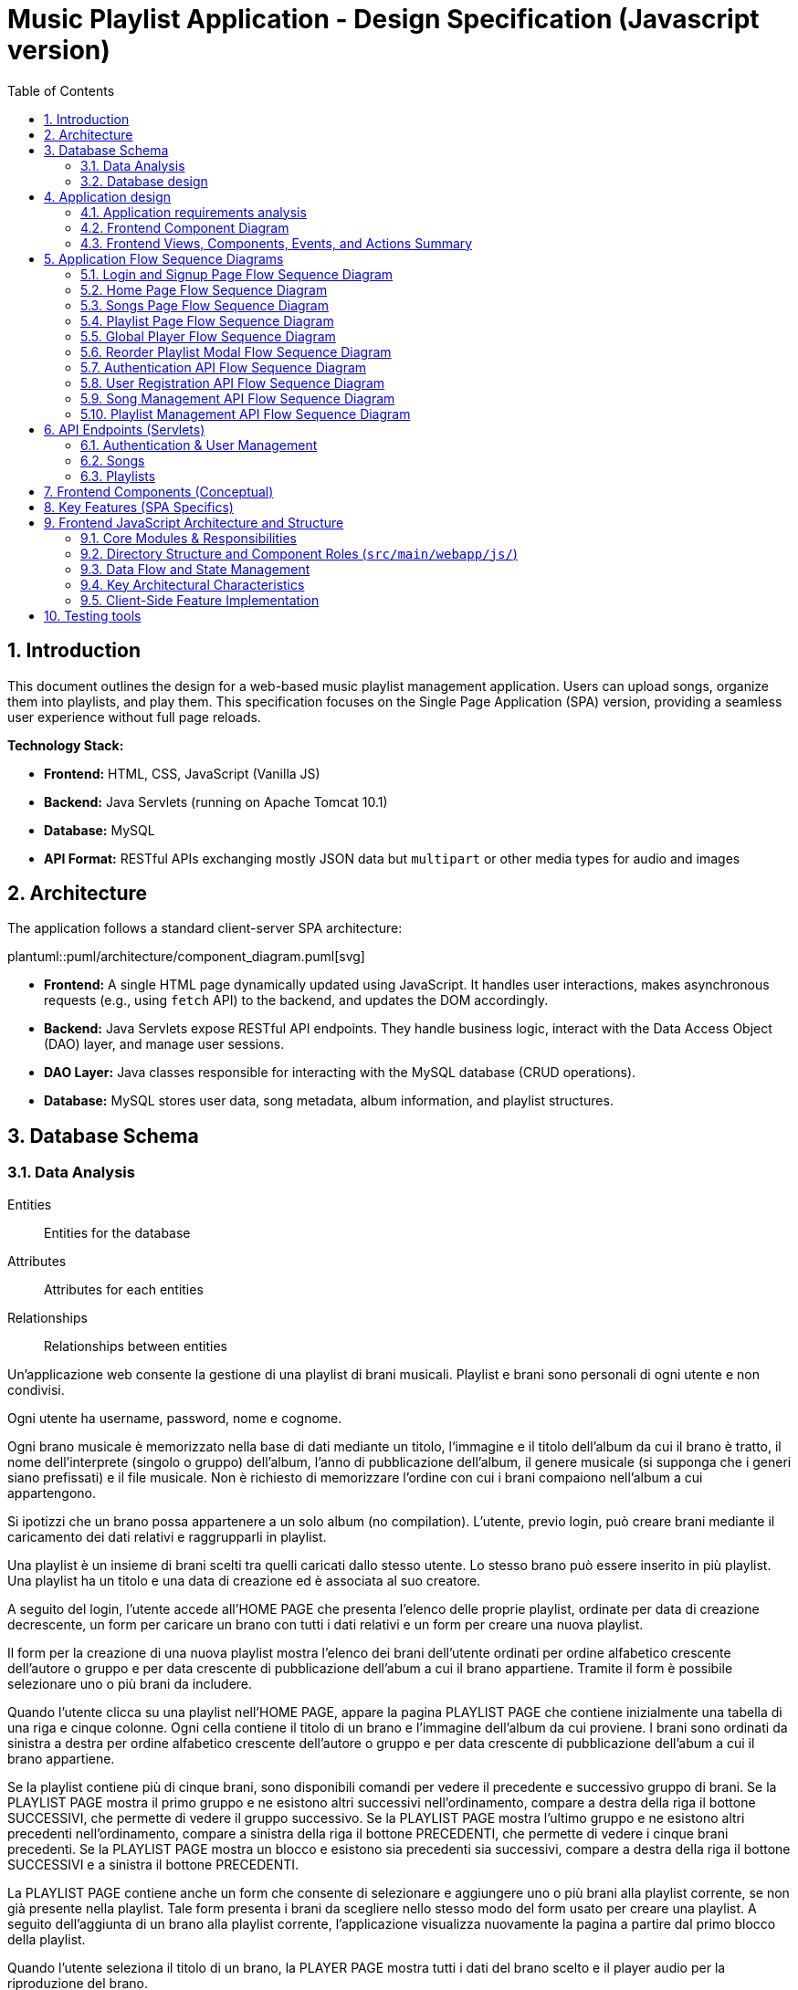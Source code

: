 = Music Playlist Application - Design Specification (Javascript version)
:sectnums: |,all|
:doctype: book
:title-logo-image: image:resources/SpolifyIcon.png[top=25%,align=center,pdfwidth=40vw]
:toc: auto
:icons: font
:source-highlighter: coderay

== Introduction

This document outlines the design for a web-based music playlist management application. Users can upload songs, organize them into playlists, and play them. This specification focuses on the Single Page Application (SPA) version, providing a seamless user experience without full page reloads.

*Technology Stack:*

* *Frontend:* HTML, CSS, JavaScript (Vanilla JS)
* *Backend:* Java Servlets (running on Apache Tomcat 10.1)
* *Database:* MySQL
* *API Format:* RESTful APIs exchanging mostly JSON data but `multipart` or other media types for audio and images

== Architecture

The application follows a standard client-server SPA architecture:

plantuml::puml/architecture/component_diagram.puml[svg]

* *Frontend:* A single HTML page dynamically updated using JavaScript. It handles user interactions, makes asynchronous requests (e.g., using `fetch` API) to the backend, and updates the DOM accordingly.
* *Backend:* Java Servlets expose RESTful API endpoints. They handle business logic, interact with the Data Access Object (DAO) layer, and manage user sessions.
* *DAO Layer:* Java classes responsible for interacting with the MySQL database (CRUD operations).
* *Database:* MySQL stores user data, song metadata, album information, and playlist structures.

<<<

== Database Schema

=== Data Analysis

====
Entities:: [.entities]#Entities for the database#
Attributes:: [.attributes]#Attributes for each entities#
Relationships:: [.relationships]#Relationships between entities#
====

Un’applicazione web consente la gestione di una playlist di brani musicali.
[.entities]#Playlist e brani# sono [.relationships]#personali# di ogni [.entities]#utente# e [.relationships]#non condivisi#.

Ogni utente ha [.attributes]#username, password, nome e cognome#.

Ogni brano musicale è memorizzato nella base di dati mediante un [.attributes]#titolo#, l‘[.attributes]#immagine e il titolo# dell’[.entities]#album# da cui il brano è [.relationships]#tratto#, il [.attributes]#nome dell’interprete# (singolo o gruppo) dell’album, l’[.attributes]#anno di pubblicazione# dell’album, il [.attributes]#genere musicale# (si supponga che i generi siano prefissati) e il [.attributes]#file musicale#.
Non è richiesto di memorizzare l’ordine con cui i brani compaiono nell’album a cui appartengono.

Si ipotizzi che un brano possa [.relationships]#appartenere# a un solo album (no compilation).
L’utente, previo login, può [.relationships]#creare# brani mediante il caricamento dei dati relativi e raggrupparli in playlist.

Una playlist è un insieme di brani [.relationships]#scelti# tra quelli caricati dallo stesso utente.
Lo stesso brano può essere [.relationships]#inserito in più# playlist.
Una playlist ha un [.attributes]#titolo# e una [.attributes]#data di creazione# ed è [.relationships]#associata# al suo creatore.

A seguito del login, l’utente accede all’HOME PAGE che presenta l’elenco delle proprie playlist, ordinate per data di creazione decrescente, un form per caricare un brano con tutti i dati relativi e un form per creare una nuova playlist.

Il form per la creazione di una nuova playlist mostra l’elenco dei brani dell’utente ordinati per ordine alfabetico crescente dell’autore o gruppo e per data crescente di pubblicazione dell’abum a cui il brano appartiene.
Tramite il form è possibile selezionare uno o più brani da includere.

Quando l’utente clicca su una playlist nell’HOME PAGE, appare la pagina PLAYLIST PAGE che contiene inizialmente una tabella di una riga e cinque colonne.
Ogni cella contiene il titolo di un brano e l’immagine dell’album da cui proviene.
I brani sono ordinati da sinistra a destra per ordine alfabetico crescente dell’autore o gruppo e per data crescente di pubblicazione dell’abum a cui il brano appartiene.

Se la playlist contiene più di cinque brani, sono disponibili comandi per vedere il precedente e successivo gruppo di brani.
Se la PLAYLIST PAGE mostra il primo gruppo e ne esistono altri successivi nell’ordinamento, compare a destra della riga il bottone SUCCESSIVI, che permette di vedere il gruppo successivo.
Se la PLAYLIST PAGE mostra l’ultimo gruppo e ne esistono altri precedenti nell’ordinamento, compare a sinistra della riga il bottone PRECEDENTI, che permette di vedere i cinque brani precedenti.
Se la PLAYLIST PAGE mostra un blocco e esistono sia precedenti sia successivi, compare a destra della riga il bottone SUCCESSIVI e a sinistra il bottone PRECEDENTI.

La PLAYLIST PAGE contiene anche un form che consente di selezionare e aggiungere uno o più brani alla playlist corrente, se non già presente nella playlist.
Tale form presenta i brani da scegliere nello stesso modo del form usato per creare una playlist.
A seguito dell’aggiunta di un brano alla playlist corrente, l’applicazione visualizza nuovamente la pagina a partire dal primo blocco della playlist.

Quando l’utente seleziona il titolo di un brano, la PLAYER PAGE mostra tutti i dati del brano scelto e il player audio per la riproduzione del brano.

<<<

=== Database design

The database consists of the following tables:

plantuml::puml/architecture/erd.puml[svg]

* *User:* Stores user credentials and basic information.

[source, SQL]
----
CREATE TABLE `User` (
  `idUser` binary(16) NOT NULL,
  `username` varchar(100) NOT NULL,
  `password` varchar(100) NOT NULL,
  `name` varchar(100) DEFAULT NULL,
  `surname` varchar(100) DEFAULT NULL,
  PRIMARY KEY (`idUser`),
  UNIQUE KEY `username_UNIQUE` (`username`)
)
----

* *Album:* Stores album details.

[source, SQL]
----
CREATE TABLE `Album` (
  `idAlbum` int NOT NULL AUTO_INCREMENT,
  `name` varchar(100) NOT NULL,
  `year` int NOT NULL,
  `artist` varchar(100) NOT NULL,
  `image` varchar(255) DEFAULT NULL,
  `idUser` binary(16) NOT NULL,
  PRIMARY KEY (`idAlbum`),
  UNIQUE KEY `unique_name_per_user` (`name`,`idUser`),
  KEY `fk_Album_1_idx` (`idUser`),
  CONSTRAINT `fk_Album_1` FOREIGN KEY (`idUser`) REFERENCES `User` (`idUser`) ON DELETE CASCADE ON UPDATE CASCADE
)
----

* *Song:* Stores song metadata and file paths.

[source, SQL]
----
CREATE TABLE `Song` (
  `idSong` int NOT NULL AUTO_INCREMENT,
  `title` varchar(100) NOT NULL,
  `idAlbum` int NOT NULL,
  `genre` varchar(100) DEFAULT NULL,
  `audioFile` varchar(255) NOT NULL,
  `idUser` binary(16) NOT NULL,
  PRIMARY KEY (`idSong`),
  KEY `fk_Song_2_idx` (`idAlbum`),
  KEY `fk_Song_1_idx` (`idUser`),
  CONSTRAINT `fk_Song_1` FOREIGN KEY (`idUser`) REFERENCES `User` (`idUser`) ON DELETE CASCADE ON UPDATE CASCADE,
  CONSTRAINT `fk_Song_2` FOREIGN KEY (`idAlbum`) REFERENCES `Album` (`idAlbum`) ON DELETE CASCADE ON UPDATE CASCADE
)
----

* *playlist_metadata:* Stores playlist metadata.

[source, SQL]
----
CREATE TABLE `playlist_metadata` (
  `idPlaylist` int NOT NULL AUTO_INCREMENT,
  `name` varchar(100) NOT NULL,
  `birthday` timestamp NOT NULL DEFAULT CURRENT_TIMESTAMP,
  `idUser` binary(16) NOT NULL,
  PRIMARY KEY (`idPlaylist`),
  UNIQUE KEY `unique_playlist_per_user` (`idUser`,`name`),
  KEY `fk_playlist-metadata_1_idx` (`idUser`),
  CONSTRAINT `fk_playlist-metadata_1` FOREIGN KEY (`idUser`) REFERENCES `User` (`idUser`) ON DELETE CASCADE ON UPDATE CASCADE
)
----

* *playlist_content:* Joining table for the N-N relationship between `playlist_metadata` and `Song`.

[source, SQL]
----
CREATE TABLE `playlist_content` (
  `idPlaylist` int NOT NULL,
  `idSong` int NOT NULL,
  PRIMARY KEY (`idPlaylist`,`idSong`),
  UNIQUE KEY `unique_playlist_and_song` (`idSong`,`idPlaylist`),
  KEY `fk_playlist-content_1_idx` (`idSong`),
  KEY `fk_playlist-content_2_idx` (`idPlaylist`),
  CONSTRAINT `fk_playlist-content_1` FOREIGN KEY (`idSong`) REFERENCES `Song` (`idSong`) ON DELETE CASCADE ON UPDATE CASCADE,
  CONSTRAINT `fk_playlist-content_2` FOREIGN KEY (`idPlaylist`) REFERENCES `playlist_metadata` (`idPlaylist`) ON DELETE CASCADE ON UPDATE CASCADE
)
----

NOTE: The 'year' for a song is derived from its associated Album's year.

<<<

== Application design

=== Application requirements analysis

====
Pages (views):: [.pages]#The views for the front end#
View components:: [.components]#The view components for each view#
Events:: [.events]#The events needed to handle#
Actions:: [.actions]#The user actions to capture#
====

Un’applicazione web consente la gestione di una playlist di brani musicali.
Playlist e brani sono personali di ogni utente e non condivisi.

Ogni utente ha username, password, nome e cognome.

Ogni brano musicale è memorizzato nella base di dati mediante un titolo, l‘immagine e il titolo dell’album da cui il brano è tratto, il nome dell’interprete (singolo o gruppo) dell’album, l’anno di pubblicazione dell’album, il genere musicale (si supponga che i generi siano prefissati) e il file musicale.
Non è richiesto di memorizzare l’ordine con cui i brani compaiono nell’album a cui appartengono.

Si ipotizzi che un brano possa appartenere a un solo album (no compilation).
L’utente, previo login, può creare brani mediante il caricamento dei dati relativi e raggrupparli in playlist.

Una playlist è un insieme di brani scelti tra quelli caricati dallo stesso utente.
Lo stesso brano può essere inserito in più playlist.
Una playlist ha un titolo e una data di creazione ed è associata al suo creatore.

A seguito del [.events]##lo##[.actions]##gin##, l’utente accede all’[.pages]#HOME PAGE# che presenta l’[.components]#elenco delle proprie playlist#, ordinate per data di creazione decrescente, un [.components]#form per caricare un brano# con tutti i dati relativi e un [.components]#form per creare una nuova playlist#.

[.components]#Il form per la# [.events]#creazione# di una nuova playlist mostra l’[.components]#elenco dei brani# dell’utente ordinati per ordine alfabetico crescente dell’autore o gruppo e per data crescente di pubblicazione dell’abum a cui il brano appartiene.
Tramite il form è possibile [.actions]#selezionare uno o più brani# da includere.

Quando l’utente [.events]#clicca# [.actions]#su una playlist# nell’HOME PAGE, appare la pagina [.pages]#PLAYLIST PAGE# che contiene inizialmente [.components]#una tabella# di una riga e cinque colonne.
Ogni [.components]#cella contiene il titolo di un brano e l’immagine# dell’album da cui proviene.
I brani sono ordinati da sinistra a destra per ordine alfabetico crescente dell’autore o gruppo e per data crescente di pubblicazione dell’abum a cui il brano appartiene.

Se la playlist contiene più di cinque brani, sono disponibili comandi per vedere il [.events]#precedente e successivo# gruppo di brani.
Se la PLAYLIST PAGE mostra il primo gruppo e ne esistono altri successivi nell’ordinamento, compare a destra della riga il [.components]#bottone SUCCESSIVI#, che permette di vedere il gruppo successivo.
Se la PLAYLIST PAGE mostra l’ultimo gruppo e ne esistono altri precedenti nell’ordinamento, compare a sinistra della riga il [.components]#bottone PRECEDENTI#, che permette di vedere i cinque brani precedenti.
Se la PLAYLIST PAGE mostra un blocco e esistono sia precedenti sia successivi, compare a destra della riga il bottone SUCCESSIVI e a sinistra il bottone PRECEDENTI.

La PLAYLIST PAGE contiene anche un [.components]#form che consente di selezionare e aggiungere uno o più brani# alla playlist corrente, se non già presente nella playlist.
Tale form presenta i brani da scegliere nello stesso modo del form usato per creare una playlist.
A seguito dell’[.events]#aggiunta di un brano# alla playlist corrente, l’applicazione visualizza nuovamente la pagina a partire dal primo blocco della playlist.

Quando l’utente seleziona il titolo di un brano, la [.pages]#PLAYER PAGE# mostra tutti i [.components]#dati del brano# scelto e il [.components]#player audio# per la [.events]#riproduzione del brano#.

==== Javascript specific requirements

Si realizzi un’applicazione client server web che modifica le specifiche precedenti come segue:

* Dopo il login dell’utente, l’intera applicazione è realizzata con un’unica pagina.
* Ogni interazione dell’utente è gestita senza ricaricare completamente la pagina, ma produce l’[.events]#invocazione asincrona# del server e l’eventuale modifica del contenuto da aggiornare a seguito dell’evento.
* L’evento di [.events]#visualizzazione del blocco# precedente/successivo è gestito a lato client senza generare una
  richiesta al server.
* L’applicazione deve consentire all’utente di [.events]#riordinare le playlist# con un criterio personalizato diverso da
  quello di default.
  Dalla HOME con un link associato a ogni playlist si accede a una [.pages]#finestra modale RIORDINO#,
  che mostra la [.components]#lista completa dei brani# della playlist ordinati secondo il criterio corrente (personalizzato o di
  default).
  L’utente può [.actions]#trascinare# il titolo di un brano nell’elenco e di [.actions]#collocarlo# in una posizione diversa per
  realizzare l’ordinamento che desidera, senza invocare il server. Quando l’utente ha raggiunto l’ordinamento
  desiderato, usa un bottone [.events]#“salva ordinamento”#, per memorizzare la sequenza sul server. Ai successivi
  accessi, l’ordinamento personalizzato è usato al posto di quello di default. Un brano aggunto a una playlist
  con ordinamento personalizzato è inserito nell’ultima posizione.

==== Additional Implemented JavaScript Features

===== Functional Additions
* A [.components]#global, persistent audio player UI# is visible after login, featuring a dedicated interface and a [.events]#close button#.
* A [.pages]#dedicated "Songs" page# allows users to [.actions]#view a complete list# of all their tracks.
* The [.components]#main navigation bar# is dynamically populated with navigation links.
* [.actions]#Selecting a song# from any list (e.g., from the playlist view or Songs view) [.events]#dynamically activates# the global audio player functionality, updating its details and loading the audio track, rather than navigating to a separate static page for playback.
* The dynamically populated [.components]#main navigation bar# also includes a [.components]#logout button#; [.events]#clicking# this button [.actions]#initiates the logout process# by calling the relevant API service.

===== Non-Functional Aspects
* User session management utilizes `sessionStorage` for persistence of authenticated user data.
* For security, the DOMPurify library is used to [.actions]#sanitize inputs# before rendering them in the DOM.
* During page transitions managed by the router, a [.components]#visual loader# enhances user experience.
* The `apiService.js` module centralizes backend communication, implementing robust error handling via custom `ApiError` objects, and providing utility functions such as URL builders for media resources (song images and audio). This promotes maintainability and reusability.

<<<

=== Frontend Component Diagram

plantuml::puml/architecture/frontend_component_view_diagram.puml[svg]

=== Frontend Views, Components, Events, and Actions Summary

==== Global Components & Interactions (SPA Shell)

*Components:*

* [.components]#Global Navigation Bar#: Dynamically populated with "Home", "Songs" links, and "Logout" button.
* [.components]#Global Persistent Audio Player UI#: Displays song title, artist, album, year, genre, album cover, and HTML5 audio controls. Includes a close button.
* [.components]#Visual Loader#: Displayed during route transitions.

*Events/Actions:*

* [.events]#Navigation link click# in navbar: [.actions]#Routes to the corresponding view# (e.g., `home`, `songs`).
* [.events]#Logout button click# in navbar: [.actions]#Initiates user logout process#.
* [.events]#Song selection# (from any song list): [.actions]#Dynamically updates the Global Audio Player# with the selected song's details and loads its audio track. Player UI becomes visible if hidden.
* [.events]#Player Close Button click#: [.actions]#Hides the Global Audio Player UI#.
* Standard HTML5 audio player interactions (play, pause) within the Global Audio Player.

==== Login/Signup View (Routes: `#login`, `#signup`)

*Components:*

* [.components]#Login Form#: Inputs for username, password; submit button. Link to Signup.
* [.components]#Signup Form#: Inputs for username, password, name, surname; submit button. Link to Login.

*Events/Actions:*

* [.events]#Login Form submission#: [.actions]#Sends credentials to backend#.
* [.events]#Signup Form submission#: [.actions]#Sends user data to backend#.
* [.events]#"Switch to Signup/Login" link click#: [.actions]#Navigates to the other authentication form#.

==== Home View (Route: `#home`)

*Components:*

* [.components]#User's Playlist List#: Displays each playlist with its name. Includes a "Reorder" button/link for each playlist.
* [.components]#Song Upload Form#: Inputs for song title, genre, album title, album artist, album year, audio file, and optional album image. Submit button.
* [.components]#Playlist Creation Form#: Input for playlist name. [.components]#List of user's available songs# with checkboxes for selection. Submit button.

*Events/Actions:*

* [.events]#Playlist name click# in list: [.actions]#Navigates to the Playlist View# for that specific playlist (e.g., `playlist-123`).
* [.events]#"Reorder" button/link click# for a playlist: [.actions]#Opens the Reorder Modal# populated with songs from that playlist.
* [.events]#Song Upload Form submission#: [.actions]#Sends form data to backend#.
* [.events]#Playlist Creation Form submission#: [.actions]#Sends new playlist name and selected song IDs to backend#.

==== Songs View (Route: `#songs`)

*Components:*

* [.components]#Comprehensive List of User's Songs#: Displays all songs uploaded by the user, showing details like title, artist, and album.
* [.components]#Song Upload Form#: Inputs for song title, genre, album title, album artist, album year, audio file, and optional album image. Submit button.

*Events/Actions:*

* [.events]#Song item click/selection# in the list: [.actions]#Activates/updates the Global Persistent Audio Player# with the selected song's details and audio.
* [.events]#Song Upload Form submission#: [.actions]#Sends form data to backend#.

==== Playlist View (Route: `#playlist-:idplaylist`)

*Components:*

* [.components]#Playlist Song List#: Displays songs belonging to the selected playlist.
* [.components]#"Previous" and "Next" Pagination Buttons#: For client-side navigation through the playlist's songs.
* [.components]#Add Songs to Playlist Form#: [.components]#List of user's available songs# with checkboxes for selection. Submit button.

*Events/Actions:*

* [.events]#Song item click/selection# in the playlist: [.actions]#Activates/updates the Global Persistent Audio Player#.
* [.events]#"Previous"/"Next" button click#: [.actions]#Updates the displayed slice of songs# from the client-side cached list for the current playlist (client-side pagination).
* [.events]#Add Songs Form submission#: [.actions]#Sends selected song IDs to backend# to add to the current playlist.

==== Reorder Modal (Dialog)

*Components:*

* [.components]#Complete list of songs# for the selected playlist, with draggable items displaying song titles.
* [.components]#"Save Order" button#.
* [.components]#Close button#.
* [.components]#Cancel button#.

*Events/Actions:*

* [.events]#drag and drop song items# within the list: [.actions]#Client-side reordering of the song list display# (visual update of the order).
* [.events]#"Save Order" button click#: [.actions]#Sends the new sequence of song IDs to the backend#.
* [.events]#Close button click#: [.actions]#Closes the modal# without saving changes.
* [.events]#Cancel button click#: [.actions]#Resets the current user unsaved order changes#.

<<<

== Application Flow Sequence Diagrams

This section details the various user interaction and backend API flows within the Music Playlist Application using sequence diagrams. Each diagram illustrates a specific process or functionality, showing the communication between frontend components, backend servlets, and data access objects.

=== Login and Signup Page Flow Sequence Diagram

This sequence diagram details the user interaction flow for both login and signup processes.

plantuml::puml/flows/login_signup_flow.puml[svg]

<<<

=== Home Page Flow Sequence Diagram

This sequence diagram outlines the sequence of events when a user navigates to the home page.

plantuml::puml/flows/home_page_flow.puml[svg]

<<<

=== Songs Page Flow Sequence Diagram

This sequence diagram illustrates the flow when a user navigates to the "Songs" page.

plantuml::puml/flows/songs_page_flow.puml[svg]

<<<

=== Playlist Page Flow Sequence Diagram

This sequence diagram details the interactions on the playlist page.

plantuml::puml/flows/playlist_page_flow.puml[svg]

<<<

=== Global Player Flow Sequence Diagram

This sequence diagram explains how the global audio player is activated and controlled.

plantuml::puml/flows/player_flow.puml[svg]

<<<

=== Reorder Playlist Modal Flow Sequence Diagram

This sequence diagram outlines the process of reordering songs within a playlist using a modal.

plantuml::puml/flows/reorder_modal_flow.puml[svg]

<<<

=== Authentication API Flow Sequence Diagram

This sequence diagram illustrates the backend API interactions for user authentication, including login, logout, and session status checking.

plantuml::puml/flows/auth_api_flow.puml[svg]

=== User Registration API Flow Sequence Diagram

This sequence diagram focuses on the backend API interaction for new user registration.

plantuml::puml/flows/user_api_flow.puml[svg]

<<<

=== Song Management API Flow Sequence Diagram

This sequence diagram details the backend API interactions for song management.

plantuml::puml/flows/song_api_flow.puml[svg]

<<<

=== Playlist Management API Flow Sequence Diagram

This sequence diagram illustrates the backend API interactions for playlist management.

plantuml::puml/flows/playlist_api_flow.puml[svg]

<<<

== API Endpoints (Servlets)

The backend will expose RESTful API endpoints, all prefixed with `/api/v1/`. The primary servlets and their functionalities are:

=== Authentication & User Management

* `POST /auth/login`: Authenticates an existing user.
====
*Request:* JSON.

plantuml::puml/api/login_request.puml[svg]

*Response (200 OK):* On success, returns JSON and sets an HTTP session cookie.

plantuml::puml/api/user_info_response.puml[svg]

*Error Responses:*

* `400 Bad Request`: Invalid input (e.g., missing fields, invalid format).
* `401 Unauthorized`: Incorrect credentials.
* `500 Internal Server Error`: Server-side error.
====

* `POST /users`: Registers a new user.
====
*Request:* JSON.

plantuml::puml/api/user_creation_request.puml[svg]

*Response (201 CREATED):* On success, returns JSON and sets an HTTP session cookie.

plantuml::puml/api/user_info_response.puml[svg]

*Error Responses:*

* `400 Bad Request`: Invalid input or validation errors.
* `409 Conflict`: Username already exists.
* `500 Internal Server Error`: Server-side error.
====

* `POST /auth/logout`: Logs out the currently authenticated user.
====
*Request:* No body required.

*Response (200 OK):* Returns JSON. Invalidates the user's HTTP session.

plantuml::puml/api/logout_response.puml[svg]

*Error Responses:*

* `500 Internal Server Error`: If an unexpected server error occurs during logout.
====

* `GET /auth/me`: Checks if the current user has an active session.
====
*Request:* No body required.

*Response (200 OK):* If a session is active, returns JSON.

plantuml::puml/api/user_info_response.puml[svg]

*Error Responses:*

* `401 Unauthorized`: No active session.
====

=== Songs

* `GET /songs`: Fetches all songs for the authenticated user.
====
*Request:* No body required.

*Response (200 OK):* JSON array of `SongWithAlbum` objects. Each object includes full song details and associated album details.

plantuml::puml/api/song_with_album_list_response.puml[svg]

*Error Responses:*

* `401 Unauthorized`: User not authenticated.
* `500 Internal Server Error`: Server-side error.
====

* `POST /songs`: Uploads a new song. If an album with the provided `albumTitle` doesn't exist for the user, a new album is created.
====
*Request:* `multipart/form-data` containing:

* `title` (text, required): The title of the song.
* `genre` (text, required): The genre of the song (must be one of the predefined values, see `GET /songs/genres`).
* `albumTitle` (text, required): The title of the album.
* `albumArtist` (text, required): The artist of the album.
* `albumYear` (number, required): The year of the album.
* `audioFile` (file, required): The audio file for the song (e.g., `audio.mp3`).
* `albumImage` (file, optional): The cover image for the album (e.g., `cover.jpg`). This is used if a new album is being created and this part is provided.

*Response (201 CREATED)*: JSON `SongWithAlbum` object representing the newly created song and its (potentially new) album.

plantuml::puml/api/song_with_album_response.puml[svg]

*Error Responses:*

* `400 Bad Request`: Invalid input (e.g., missing required fields, invalid genre, invalid year format, file processing error).
* `401 Unauthorized`: User not authenticated.
* `409 Conflict`: If a constraint violation occurs (e.g., song title already exists in the album for that user, though this specific check might vary based on DAO implementation).
* `500 Internal Server Error`: Server-side error (e.g., DAO exception, file storage issue).
====

* `GET /songs/genres`: Fetches all available song genres.
====
*Request:* No body required.

*Response (200 OK):* JSON array of objects, where each object has a `name` (e.g., "ROCK") and `description` (e.g., "Rock Music") for the genre.

plantuml::puml/api/genre_list_response.puml[svg]

*Error Responses:*

* `401 Unauthorized`: User not authenticated (if authentication is enforced for this endpoint, though typically it might be public).
* `500 Internal Server Error`: Server-side error.
====

* `GET /songs/{songId}`: Fetches details for a specific song, identified by `songId`.
====
*Request:* No body required.

*Response (200 OK):* JSON `SongWithAlbum` object containing full song details and associated album details.

plantuml::puml/api/song_with_album_response.puml[svg]

*Error Responses:*

* `400 Bad Request`: Invalid `songId` format.
* `401 Unauthorized`: User not authenticated.
* `404 Not Found`: Song not found or not owned by the user.
* `500 Internal Server Error`: Server-side error.
====

* `GET /songs/{songId}/audio`: Fetches the audio file for a specific song.
====
*Request:* No body required.

*Response (200 OK):* The audio file stream (e.g., `audio/mpeg`, `audio/ogg`) with appropriate `Content-Type` and `Content-Disposition` headers.

*Error Responses:*

* `400 Bad Request`: Invalid `songId` format.
* `401 Unauthorized`: User not authenticated.
* `404 Not Found`: Song not found, not owned by the user, or audio file is missing.
* `500 Internal Server Error`: Server-side error (e.g., error reading file).
====

* `GET /songs/{songId}/image`: Fetches the album cover image for the album associated with a specific song.
====
*Request:* No body required.

*Response (200 OK):* The image file stream (e.g., `image/jpeg`, `image/png`) with appropriate `Content-Type` and `Content-Disposition` headers.

*Error Responses:*

* `400 Bad Request`: Invalid `songId` format.
* `401 Unauthorized`: User not authenticated.
* `404 Not Found`: Song not found, album not found, not owned by the user, or image file is missing.
* `500 Internal Server Error`: Server-side error (e.g., error reading file).
====

=== Playlists

* `GET /playlists`: Fetches all playlists for the authenticated user.
====
*Request:* No body required.

*Response (200 OK):* JSON array of `Playlist` objects.

plantuml::puml/api/playlist_list_response.puml[svg]

*Error Responses:*

* `401 Unauthorized`: User not authenticated.
* `500 Internal Server Error`: Server-side error.
====

* `POST /playlists`: Creates a new playlist.
====
*Request:* JSON (songIds is optional, if provided must be an array of positive integers).

plantuml::puml/api/playlist_creation_request.puml[svg]

*Response (201 CREATED)*: On success, returns the created `Playlist` object.

plantuml::puml/api/playlist_response.puml[svg]

*Error Responses:*

* `400 Bad Request`: Invalid input (e.g., missing name, invalid name format, invalid song IDs).
* `401 Unauthorized`: User not authenticated.
* `409 Conflict`: Playlist name already exists for the user.
* `500 Internal Server Error`: Server-side error (e.g., DAO exception).
====

* `POST /playlists/{playlistId}/songs`: Adds one or more songs to an existing playlist.
====
*Request:* JSON. `songIds` must be a non-empty array of positive integers.

plantuml::puml/api/playlist_add_songs_request.puml[svg]

*Response (200 OK):* On successful processing, returns JSON:

plantuml::puml/api/add_songs_to_playlist_response.puml[svg]

*Error Responses:*

* `400 Bad Request`: Invalid JSON, missing/empty `songIds`, invalid song ID format.
* `401 Unauthorized`: User not authenticated.
* `403 Forbidden`: User does not own the playlist, or a specified song is not owned by the user.
* `404 Not Found`: Playlist with `+{playlistId}+` not found, or a specified song ID not found.
* `500 Internal Server Error`: Other server-side errors.
====

* `GET /playlists/{playlistId}/order`: Fetches the current order of songs for a specific playlist.
====
*Request:* No body required.

*Response (200 OK):* JSON array of song IDs representing the order.

plantuml::puml/api/song_id_list_response.puml[svg]

*Error Responses:*

* `400 Bad Request`: Invalid playlist ID format.
* `401 Unauthorized`: User not authenticated.
* `404 Not Found`: Playlist not found or user does not have access.
* `500 Internal Server Error`: Other server-side errors.
====

* `PUT /playlists/{playlistId}/order`: Updates the order of songs in a specific playlist.
====
*Request:* JSON array of song IDs in the desired new order. The list must contain all and only the song IDs currently in the playlist, without duplicates.

plantuml::puml/api/playlist_update_order_request.puml[svg]

*Response (200 OK):* JSON array of song IDs confirming the new order.

plantuml::puml/api/song_id_list_response.puml[svg]

*Error Responses:*

* `400 Bad Request`: Invalid JSON format, invalid playlist ID, song ID list does not match current playlist content (e.g., missing songs, extra songs, duplicate songs in request, invalid song IDs).
* `401 Unauthorized`: User not authenticated.
* `404 Not Found`: Playlist not found or user does not have access.
* `500 Internal Server Error`: Other server-side errors.
====

_Error Handling:_ APIs should return appropriate HTTP status codes (e.g., 200, 201, 400, 401, 403, 404, 500) and JSON error messages.

<<<

== Frontend Components (Conceptual)

The JavaScript SPA will manage different views/components, dynamically rendered within the main application container (`<main id="app">` in `index.html`):

* *Login/Signup View:* Forms for user authentication (`#login` route) and registration (`#signup` route). Managed by `loginHandler.js` and `loginView.js`.
* *Main Application Structure (Single Page):*
 ** *Navigation/Header:* Contains navigation links (e.g., "Home", "Songs" - managed by `app.js`) and a "Logout" button. User-specific information might be displayed within the content of authenticated views rather than fixed in the global header.
 ** *Home View (`#home` route):* Managed by `homeHandler.js` and `homeView.js`. This is the main landing page after login. It displays:
  *** The user's playlists, sorted by creation date (descending). Each playlist entry links to its specific Playlist View and provides access to the Reorder Modal.
  *** A form for uploading new songs.
  *** A form for creating new playlists, including a list of the user's available songs (sorted alphabetically by artist, then by album year) to select from.
 ** *Songs View (`#songs` route):* Managed by `songsHandler.js` and `songsView.js`. This view displays a comprehensive list of all songs uploaded by the user. Selecting a song from this list will trigger the Player Functionality.
 ** *Playlist View (`#playlist-:idplaylist` route):* Managed by `playlistHandler.js` and `playlistView.js`. Accessed by selecting a specific playlist from the Home View. It displays:
  *** Songs belonging to the selected playlist, presented 5 at a time. The songs are initially displayed according to their default order (alphabetically by artist/group, then by album publication year ascending) or a previously saved custom order.
  *** "Previous" and "Next" buttons for client-side pagination through the playlist's songs.
  *** A form to add more songs (from the user's collection) to the current playlist. After new songs are added, the view refreshes, typically displaying the first page/block of songs.
 ** *Player Functionality:* This is not a static "section" but a dynamic update of the UI that occurs when a user selects a song title (e.g., from the Playlist View or Songs View). It will display:
  *** Full details of the selected song.
  *** An HTML5 audio player for playback.
 ** *Reorder Modal:* Activated from the Home View via a link/button associated with each playlist. Managed by the relevant handler (e.g., `homeHandler.js`) and uses `sharedComponents.js` for the modal structure. It displays:
  *** A complete list of songs for the selected playlist, initially shown in their current order (default or custom).
  *** Functionality for users to drag-and-drop songs to define a custom order. This reordering happens client-side.
  *** A "Save Order" button to persist the custom sequence to the server via `apiService.updatePlaylistOrder()`. Once a custom order is saved, it becomes the default display order for that playlist in subsequent views. If new songs are added to a playlist that has a custom order, they are appended to the end of this custom order.
 ** *Color Palette:*
  *** Background color: image:../palette/EEEEEE.svg[Background] #EEEEEE
  *** Alternative background color: image:../palette/D4BEE4.svg[Alt Background] #D4BEE4
  *** Text: image:../palette/9B7EBD.svg[Text] #9B7EBD
  *** Highlight color: image:../palette/3B1E54.svg[High Text] #3B1E54.

<<<

== Key Features (SPA Specifics)

* *Single Page Experience:* All interactions happen within one HTML page, dynamically updating content via JavaScript without full reloads.
* *Asynchronous Communication:* Uses `fetch` or similar for all backend communication.
* *Client-Side Playlist Pagination:* The "Previous"/"Next" functionality in the Playlist View is handled entirely in JavaScript without server requests.
* *Client-Side Reordering:* Drag-and-drop reordering of songs in the modal happens client-side. The final order is sent to the server only when the user clicks "Save Order".
* *Dynamic Updates:* Forms (song upload, playlist creation, add song to playlist) update relevant sections of the page asynchronously upon success.
* *State Management:* JavaScript will manage the application state (current view, user data, playlists, songs, etc.).

<<<

== Frontend JavaScript Architecture and Structure

The frontend is a Vanilla JavaScript Single Page Application (SPA) built with a modular structure. It dynamically updates the content of `index.html` without full page reloads. The core JavaScript files (`app.js`, `router.js`, `apiService.js`) and the directory structure (`handlers/`, `views/`, `utils/`) define its architecture.

=== Core Modules & Responsibilities

. *`app.js` (Main Entry Point):*
 ** Initializes the application upon `DOMContentLoaded`.
 ** Sets up the client-side router (`router.js`) by defining route-to-handler mappings.
 ** Manages the initial user session state by calling `apiService.checkAuthStatus()`. Authenticated user data is stored in `sessionStorage`.
 ** Redirects users to the login page if they attempt to access protected routes without an active session.
 ** Dynamically populates and manages the global navigation bar (`#navbar`), including navigation links (e.g., Home, Songs) and the logout button.
 ** Orchestrates the loading of different views into the main application container (`<main id="app">`) based on the current route and authentication status.
. *`router.js` (Client-Side Routing):*
 ** Implements a hash-based routing system (e.g., `#home`, `#playlist-123`).
 ** Listens for `hashchange` events to trigger route transitions.
 ** Parses route parameters from the URL hash (e.g., `idplaylist` from `#playlist-:idplaylist`).
 ** Maps URL patterns to specific handler functions (defined in `app.js` and sourced from `handlers/`).
 ** Manages a visual loader element during page transitions to indicate activity.
 ** Controls the visibility of the global navigation bar based on whether the current route is public (e.g., login, signup) or protected.
 ** Handles unknown routes by displaying a "404 - Page Not Found" message within the application container.
. *`apiService.js` (API Communication Layer):*
 ** Centralizes all HTTP requests to the backend REST API (prefixed with `api/v1`).
 ** Uses the `fetch` API for asynchronous communication.
 ** Provides a generic `_fetchApi` helper function that handles:
  *** Setting appropriate request headers (`Content-Type: application/json`, `Accept: application/json`).
  *** Serializing request bodies to JSON (or handling `FormData` for file uploads, e.g., in `uploadSong`).
  *** Parsing JSON responses from the server.
  *** Comprehensive error handling: It catches network errors and non-OK HTTP responses, creating custom `ApiError` objects that include status codes, messages, and detailed error information from the server's JSON response.
 ** Exports dedicated, JSDoc-typed functions for each API endpoint (e.g., `login()`, `getPlaylists()`, `uploadSong()`, `updatePlaylistOrder()`), making API calls clean, type-hinted, and reusable throughout the application.
 ** Includes URL builder functions for constructing media URLs (e.g., `getSongImageURL()`, `getSongAudioURL()`).

=== Directory Structure and Component Roles (`src/main/webapp/js/`)

* *`handlers/` (Controller/Presenter Logic):*
 ** Modules in this directory (e.g., `homeHandler.js`, `loginHandler.js`, `playlistHandler.js`, `songsHandler.js`) are responsible for the logic associated with specific views or application "pages".
 ** They are invoked by the router when a corresponding route is matched.
 ** Typical responsibilities include:
  *** Fetching necessary data from the backend using functions from `apiService.js`.
  *** Processing user input and handling events delegated from the UI elements.
  *** Managing view-specific state or data transformations, including client-side state for features like playlist pagination or song reordering within a modal.
  *** Coordinating with modules in the `views/` directory to render or update the UI within the main application container (`#app`).
 ** `sharedFormHandlers.js` provides reusable logic for common form submission patterns (e.g., handling song uploads, playlist creation).
* *`views/` (View Rendering Logic):*
 ** Modules here (e.g., `homeView.js`, `loginView.js`, `playlistView.js`, `songsView.js`) are primarily concerned with generating and manipulating the DOM for different sections of the application.
 ** They typically export functions that take data (provided by handlers) and return HTML structures (often as DOM elements created via `utils/viewUtils.js`) or directly update existing DOM elements.
 ** Event listeners for UI elements are often attached within these modules, delegating actions to handler functions.
 ** `playlistView.js`, in conjunction with `playlistHandler.js`, manages the display of paginated songs (e.g., 5 at a time) and the "Previous/Next" buttons for client-side navigation through a playlist's songs. It also integrates with the reorder modal functionality.
 ** `songsView.js` is responsible for rendering the page that lists all user songs (accessed via the `#songs` route). The "Player Section" functionality, for playing a selected song, is a conceptual component that would be updated with song details and an audio player when a song is selected from any list.
 ** `sharedComponents.js` provides functions to create reusable UI elements such as modals (e.g., for song reordering), buttons, and lists, ensuring consistency across different views.
* *`utils/` (Utility Functions):*
 ** This directory contains helper modules that provide common, reusable functionalities to support other parts of the application.
 ** Examples include:
  *** `viewUtils.js`: DOM manipulation helpers (e.g., `createElement` for creating elements, functions to clear containers).
  *** `formUtils.js`: Utilities for form validation, data extraction from forms, or resetting forms.
  *** `delayUtils.js`: Functions for adding artificial delays, possibly for UI effects or simulating network latency during development/testing.
  *** `orderUtils.js`: Provides utilities to support drag-and-drop reordering logic for song lists, particularly within the reorder modal.

=== Data Flow and State Management

* *Authentication State:* Primarily managed in `app.js` and `router.js`. User information for an active session is stored in `sessionStorage`. Access to protected routes is conditional on this stored state.
* *View-Specific Data:* Fetched asynchronously by handler modules (from `handlers/`) using `apiService.js` when a view is loaded or requires new data. For features like client-side playlist pagination or reordering, `playlistHandler.js` may fetch the full list of songs for a playlist once and cache it client-side to avoid repeated server requests for these operations.
* *UI Updates:* Data is passed from handlers to view modules. View modules are responsible for rendering this data into the DOM. Updates typically involve clearing and re-rendering sections of the `#app` container or specific components within it.
* *State Management:* There is no centralized state management library (like Redux or Vuex). Application state is primarily managed locally within handler modules (e.g., current page index for pagination, temporary song order during reordering), or passed between modules as function arguments. `sessionStorage` is used for persistent session state (user data).

=== Key Architectural Characteristics

* *Modularity:* The codebase is organized into distinct JavaScript modules with specific responsibilities (API interaction, routing, view rendering, business logic/handlers, utilities), imported/exported using ES6 module syntax.
* *Single Page Application (SPA):* Achieved through client-side hash-based routing, which prevents full page reloads and provides a smoother user experience.
* *Asynchronous Operations:* Extensive use of `async/await` and Promises for non-blocking API calls and other asynchronous tasks, ensuring the UI remains responsive.
* *Vanilla JavaScript:* The application is built using plain JavaScript, HTML, and CSS, without relying on large frontend frameworks (like React, Angular, or Vue). DOM manipulation is done directly or via helper utilities.
* *Separation of Concerns (SoC):*
 ** API interaction logic is strictly isolated in `apiService.js`.
 ** Routing and navigation logic is encapsulated in `router.js`.
 ** UI rendering and DOM manipulation are primarily handled by modules in the `views/` directory.
 ** Application flow, event handling coordination, and view-specific data management are primarily the responsibility of modules in the `handlers/` directory.

=== Client-Side Feature Implementation

* *Playlist Pagination:* When viewing a playlist, `playlistHandler.js` fetches the complete list of song IDs (or full song objects if needed for display without further lookups) for that playlist via `apiService.getPlaylistSongOrder()` (or `apiService.getSongs()` filtered by playlist). This list is stored client-side. `playlistView.js` then renders a "page" of songs (e.g., 5 items) based on a current page index managed by `playlistHandler.js`. "Previous" and "Next" button clicks in the view update this index in the handler, which then instructs the view to re-render the appropriate slice of songs, all without further server requests.
* *Song Reordering Modal:* From the Home page (or Playlist page), a "Reorder" action for a playlist (handled by `homeHandler.js` or `playlistHandler.js`) triggers the display of a modal (likely created using `sharedComponents.js`). This modal, managed by the respective handler, lists all songs in the playlist. Users can drag and drop songs to change their order; this reordering is handled client-side (potentially using `utils/orderUtils.js` and native HTML5 drag-and-drop APIs). The temporary new order is maintained in the handler. Upon clicking a "Save Order" button in the modal, the handler calls `apiService.updatePlaylistOrder()` with the new sequence of song IDs to persist the changes on the server.

<<<

== Testing tools

* *Generating mock data:* `mvn compile exec:java -Pgenerate`
* *Deleting mock data:* `mvn compile exec:java -Pcleanup`
